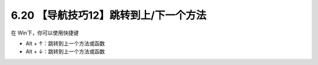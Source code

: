 6.20 【导航技巧12】跳转到上/下一个方法
======================================

在 Win下，你可以使用快捷键

-  Alt + ↑：跳转到上一个方法或函数
-  Alt + ↓：跳转到上一个方法或函数

|image0|

|image1|

.. |image0| image:: http://image.iswbm.com/20210725100027.gif
.. |image1| image:: http://image.iswbm.com/20200607174235.png

